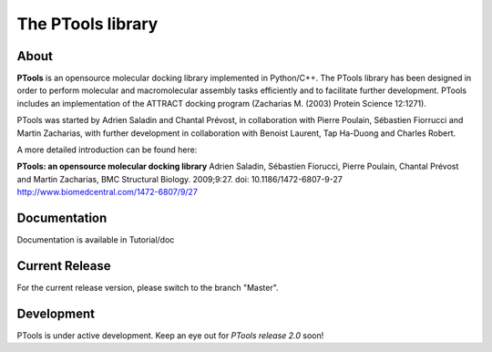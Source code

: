 ===================
The PTools library
===================

.. show travis-ci build status
.. image:: https://img.shields.io/travis/ptools/ptools.svg?branch=develop
        :target: https://travis-ci.org/ptools/ptools


About
-----
**PTools** is an opensource molecular docking library implemented in Python/C++. The PTools library has been designed in order to perform molecular and macromolecular assembly tasks efficiently and to facilitate further development. PTools includes an implementation of the ATTRACT docking program (Zacharias M. (2003) Protein Science 12:1271).

PTools was started by Adrien Saladin and Chantal Prévost, in collaboration with Pierre Poulain, Sébastien Fiorrucci and Martin Zacharias, with further development in collaboration with Benoist Laurent, Tap Ha-Duong and Charles Robert.

A more detailed introduction can be found here:

**PTools: an opensource molecular docking library** Adrien Saladin, Sébastien Fiorucci, Pierre Poulain, Chantal Prévost and Martin Zacharias, BMC Structural Biology. 2009;9:27. doi: 10.1186/1472-6807-9-27 http://www.biomedcentral.com/1472-6807/9/27

Documentation
-------------
Documentation is available in Tutorial/doc

Current Release
---------------
For the current release version, please switch to the branch "Master".

Development
-----------
PTools is under active development. Keep an eye out for *PTools release 2.0* soon!
